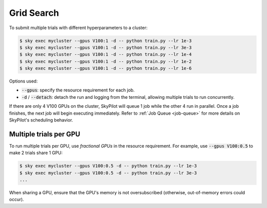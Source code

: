.. _grid-search:

Grid Search
===========

To submit multiple trials with different hyperparameters to a cluster:

.. code-block:: bash

  $ sky exec mycluster --gpus V100:1 -d -- python train.py --lr 1e-3
  $ sky exec mycluster --gpus V100:1 -d -- python train.py --lr 3e-3
  $ sky exec mycluster --gpus V100:1 -d -- python train.py --lr 1e-4
  $ sky exec mycluster --gpus V100:1 -d -- python train.py --lr 1e-2
  $ sky exec mycluster --gpus V100:1 -d -- python train.py --lr 1e-6

Options used:

- :code:`--gpus`: specify the resource requirement for each job.
- :code:`-d` / :code:`--detach`: detach the run and logging from the terminal, allowing multiple trials to run concurrently.

If there are only 4 V100 GPUs on the cluster, SkyPilot will queue 1 job while the
other 4 run in parallel. Once a job finishes, the next job will begin executing
immediately.
Refer to :ref:`Job Queue <job-queue>` for more details on SkyPilot's scheduling behavior.


Multiple trials per GPU
-----------------------

To run multiple trials per GPU, use *fractional GPUs* in the resource requirement.
For example, use :code:`--gpus V100:0.5` to make 2 trials share 1 GPU:

.. code-block:: bash

  $ sky exec mycluster --gpus V100:0.5 -d -- python train.py --lr 1e-3
  $ sky exec mycluster --gpus V100:0.5 -d -- python train.py --lr 3e-3
  ...

When sharing a GPU, ensure that the GPU's memory is not oversubscribed
(otherwise, out-of-memory errors could occur).

